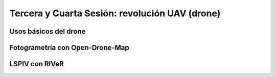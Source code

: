 Tercera y Cuarta Sesión: revolución UAV (drone)
===============================================


Usos básicos del drone
----------------------

Fotogrametría con Open-Drone-Map
--------------------------------

LSPIV con RIVeR
---------------
